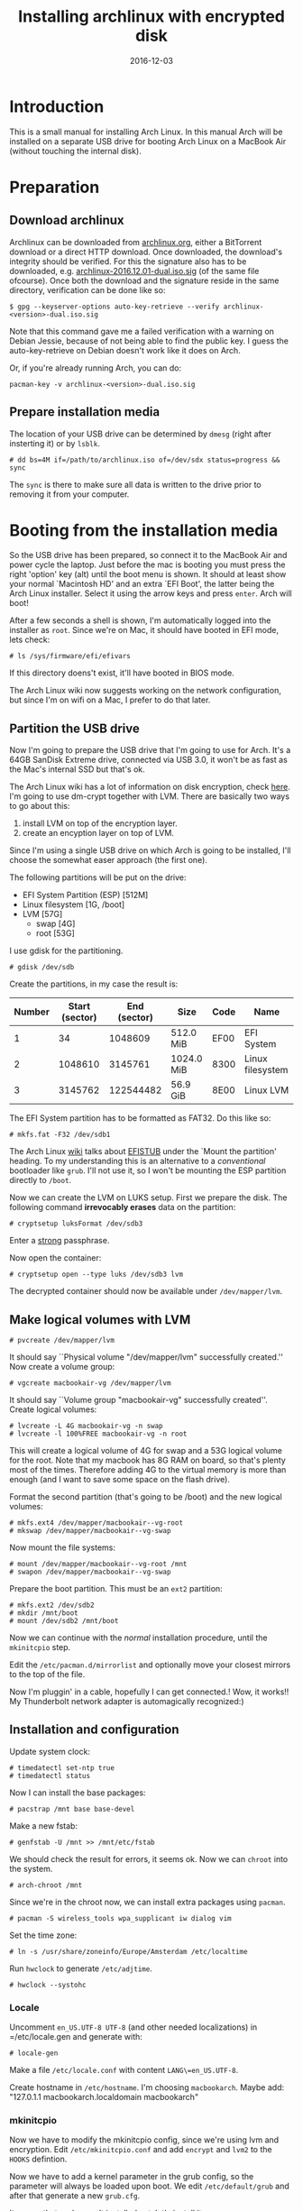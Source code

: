 #+TITLE: Installing archlinux with encrypted disk
#+DATE:2016-12-03
#+STARTUP:showeverything

* Introduction
This is a small manual for installing Arch Linux. In this manual Arch
will be installed on a separate USB drive for booting Arch Linux on a
MacBook Air (without touching the internal disk).

* Preparation

** Download archlinux
Archlinux can be downloaded from [[https://www.archlinux.org/download/][archlinux.org]], either a BitTorrent
download or a direct HTTP download. Once downloaded, the download's
integrity should be verified. For this the signature also has to be
downloaded, e.g. [[https://www.archlinux.org/iso/2016.12.01/archlinux-2016.12.01-dual.iso.sig][archlinux-2016.12.01-dual.iso.sig]] (of the same file
ofcourse). Once both the download and the signature reside in the same
directory, verification can be done like so:
#+BEGIN_SRC shell
$ gpg --keyserver-options auto-key-retrieve --verify archlinux-<version>-dual.iso.sig
#+END_SRC

Note that this command gave me a failed verification with a warning on
Debian Jessie, because of not being able to find the public key. I
guess the auto-key-retrieve on Debian doesn't work like it does on Arch.

Or, if you're already running Arch, you can do:
#+BEGIN_SRC shell
pacman-key -v archlinux-<version>-dual.iso.sig
#+END_SRC

** Prepare installation media
The location of your USB drive can be determined by =dmesg= (right
after insterting it) or by =lsblk=.
#+BEGIN_SRC shell
# dd bs=4M if=/path/to/archlinux.iso of=/dev/sdx status=progress && sync
#+END_SRC

The =sync= is there to make sure all data is written to the drive
prior to removing it from your computer.

* Booting from the installation media
So the USB drive has been prepared, so connect it to the MacBook Air
and power cycle the laptop. Just before the mac is booting you must
press the right 'option' key (alt) until the boot menu is shown. It
should at least show your normal `Macintosh HD' and an extra `EFI
Boot', the latter being the Arch Linux installer. Select it using the
arrow keys and press =enter=. Arch will boot!

After a few seconds a shell is shown, I'm automatically logged into
the installer as =root=. Since we're on Mac, it should have booted in
EFI mode, lets check:
#+BEGIN_SRC shell
# ls /sys/firmware/efi/efivars
#+END_SRC

If this directory doens't exist, it'll have booted in BIOS mode.

The Arch Linux wiki now suggests working on the network configuration,
but since I'm on wifi on a Mac, I prefer to do that later.

** Partition the USB drive
Now I'm going to prepare the USB drive that I'm going to use for
Arch. It's a 64GB SanDisk Extreme drive, connected via USB 3.0, it
won't be as fast as the Mac's internal SSD but that's ok.

The Arch Linux wiki has a lot of information on disk encryption, check
[[https://wiki.archlinux.org/index.php/Disk_encryption][here]]. I'm going to use dm-crypt together with LVM. There are basically
two ways to go about this:
1. install LVM on top of the encryption layer.
2. create an encyption layer on top of LVM.
Since I'm using a single USB drive on which Arch is going to be
installed, I'll choose the somewhat easer approach (the first one). 

The following partitions will be put on the drive:
- EFI System Partition (ESP) [512M]
- Linux filesystem [1G, /boot]
- LVM [57G]
  - swap [4G]
  - root [53G]

I use gdisk for the partitioning.
#+BEGIN_SRC shell
# gdisk /dev/sdb
#+END_SRC

Create the partitions, in my case the result is:
| Number | Start (sector) | End (sector) | Size       | Code | Name             |
|--------+----------------+--------------+------------+------+------------------|
|      1 |             34 |      1048609 | 512.0 MiB  | EF00 | EFI System       |
|      2 |        1048610 |      3145761 | 1024.0 MiB | 8300 | Linux filesystem |
|      3 |        3145762 |    122544482 | 56.9 GiB   | 8E00 | Linux LVM        |

The EFI System partition has to be formatted as FAT32. Do this like so:

#+BEGIN_SRC shell
# mkfs.fat -F32 /dev/sdb1
#+END_SRC

The Arch Linux [[https://wiki.archlinux.org/index.php/EFI_System_Partition][wiki]] talks about [[https://wiki.archlinux.org/index.php/EFISTUB][EFISTUB]] under the `Mount the
partition' heading. To my understanding this is an alternative to a
/conventional/ bootloader like =grub=. I'll not use it, so I won't be
mounting the ESP partition directly to =/boot=.

Now we can create the LVM on LUKS setup. First we prepare the
disk. The following command *irrevocably erases* data on the partition:
#+BEGIN_SRC shell
# cryptsetup luksFormat /dev/sdb3
#+END_SRC

Enter a [[https://wiki.archlinux.org/index.php/Security#Passwords][strong]] passphrase.

Now open the container:
#+BEGIN_SRC shell
# cryptsetup open --type luks /dev/sdb3 lvm
#+END_SRC
The decrypted container should now be available under
=/dev/mapper/lvm=.

** Make logical volumes with LVM
#+BEGIN_SRC shell
# pvcreate /dev/mapper/lvm
#+END_SRC
It should say ``Physical volume "/dev/mapper/lvm" successfully
created.'' Now create a volume group:
#+BEGIN_SRC shell
# vgcreate macbookair-vg /dev/mapper/lvm
#+END_SRC
It should say ``Volume group "macbookair-vg" successfully created''.
Create logical volumes:
#+BEGIN_SRC shell
# lvcreate -L 4G macbookair-vg -n swap
# lvcreate -l 100%FREE macbookair-vg -n root
#+END_SRC
This will create a logical volume of 4G for swap and a 53G logical
volume for the root. Note that my macbook has 8G RAM on board, so
that's plenty most of the times. Therefore adding 4G to the virtual
memory is more than enough (and I want to save some space on the flash
drive).

Format the second partition (that's going to be /boot) and the new
logical volumes:
#+BEGIN_SRC shell
# mkfs.ext4 /dev/mapper/macbookair--vg-root
# mkswap /dev/mapper/macbookair--vg-swap
#+END_SRC

Now mount the file systems:
#+BEGIN_SRC shell
# mount /dev/mapper/macbookair--vg-root /mnt
# swapon /dev/mapper/macbookair--vg-swap
#+END_SRC

Prepare the boot partition. This must be an =ext2= partition:
#+BEGIN_SRC shell
# mkfs.ext2 /dev/sdb2
# mkdir /mnt/boot
# mount /dev/sdb2 /mnt/boot
#+END_SRC
Now we can continue with the /normal/ installation procedure, until
the =mkinitcpio= step.

Edit the =/etc/pacman.d/mirrorlist= and optionally move your closest
mirrors to the top of the file. 

Now I'm pluggin' in a cable, hopefully I can get connected.! Wow, it
works!! My Thunderbolt network adapter is automagically recognized:)

** Installation and configuration
Update system clock:
#+BEGIN_SRC shell
# timedatectl set-ntp true
# timedatectl status
#+END_SRC

Now I can install the base packages:
#+BEGIN_SRC shell
# pacstrap /mnt base base-devel
#+END_SRC

Make a new fstab:
#+BEGIN_SRC shell
# genfstab -U /mnt >> /mnt/etc/fstab
#+END_SRC
We should check the result for errors, it seems ok. Now we can
=chroot= into the system.
#+BEGIN_SRC shell
# arch-chroot /mnt
#+END_SRC
Since we're in the chroot now, we can install extra packages using
=pacman=.
#+BEGIN_SRC shell
# pacman -S wireless_tools wpa_supplicant iw dialog vim
#+END_SRC

Set the time zone:
#+BEGIN_SRC shell
# ln -s /usr/share/zoneinfo/Europe/Amsterdam /etc/localtime
#+END_SRC
Run =hwclock= to generate =/etc/adjtime=.
#+BEGIN_SRC shell
# hwclock --systohc
#+END_SRC
*** Locale
Uncomment =en_US.UTF-8 UTF-8= (and other needed localizations) in
=/etc/locale.gen and generate with:
#+BEGIN_SRC shell
# locale-gen
#+END_SRC

Make a file =/etc/locale.conf= with content =LANG\=en_US.UTF-8=.

Create hostname in =/etc/hostname=. I'm choosing =macbookarch=.
Maybe add: "127.0.1.1   macbookarch.localdomain   macbookarch"

*** mkinitcpio
Now we have to modify the mkinitcpio config, since we're using lvm and
encryption. Edit =/etc/mkinitcpio.conf= and add =encrypt= and =lvm2=
to the =HOOKS= defintion.

Now we have to add a kernel parameter in the grub config, so the
parameter will always be loaded upon boot. We edit =/etc/default/grub=
and after that generate a new =grub.cfg=.

It seems that grub wasn't installed yet, let's install it now:
#+BEGIN_SRC shell
# pacman -S grub
#+END_SRC

Add the following kernel parameters to the
=GRUB_CMDLINE_LINUX_DEFAULT= line:
#+BEGIN_SRC shell
cryptdevice=UUID=your-crypt-luks-container-id:lvm
root=/dev/mapper/macbookair--vg-root
#+END_SRC

To find out the id of the LUKS container, you can do:
#+BEGIN_SRC shell
# ls -l /dev/disk/by-id | grep CRYPT
#+END_SRC

Now regenerate the new grub config:
#+BEGIN_SRC shell
# grub-mkconfig -o /boot/grub/grub.cfg
#+END_SRC

I got a lot of warnings, ``Failed to connect to lvmetad'', don't think
it's a problem though.

Now we're ready to create a new /initramfs/:
#+BEGIN_SRC shell
# mkinitcpio -p linux
#+END_SRC

Set the root passwd:
#+BEGIN_SRC shell
# passwd
#+END_SRC
